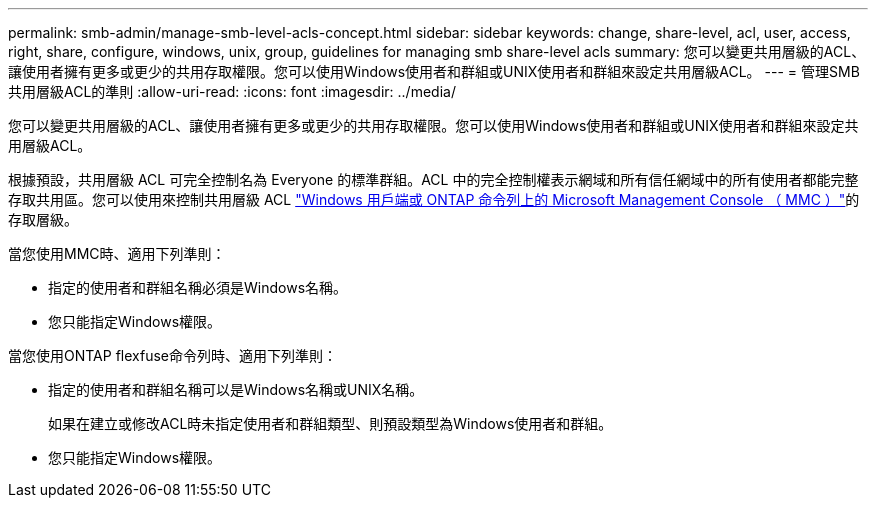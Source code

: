---
permalink: smb-admin/manage-smb-level-acls-concept.html 
sidebar: sidebar 
keywords: change, share-level, acl, user, access, right, share, configure, windows, unix, group, guidelines for managing smb share-level acls 
summary: 您可以變更共用層級的ACL、讓使用者擁有更多或更少的共用存取權限。您可以使用Windows使用者和群組或UNIX使用者和群組來設定共用層級ACL。 
---
= 管理SMB共用層級ACL的準則
:allow-uri-read: 
:icons: font
:imagesdir: ../media/


[role="lead"]
您可以變更共用層級的ACL、讓使用者擁有更多或更少的共用存取權限。您可以使用Windows使用者和群組或UNIX使用者和群組來設定共用層級ACL。

根據預設，共用層級 ACL 可完全控制名為 Everyone 的標準群組。ACL 中的完全控制權表示網域和所有信任網域中的所有使用者都能完整存取共用區。您可以使用來控制共用層級 ACL link:../smb-admin/create-share-access-control-lists-task.html["Windows 用戶端或 ONTAP 命令列上的 Microsoft Management Console （ MMC ）"]的存取層級。

當您使用MMC時、適用下列準則：

* 指定的使用者和群組名稱必須是Windows名稱。
* 您只能指定Windows權限。


當您使用ONTAP flexfuse命令列時、適用下列準則：

* 指定的使用者和群組名稱可以是Windows名稱或UNIX名稱。
+
如果在建立或修改ACL時未指定使用者和群組類型、則預設類型為Windows使用者和群組。

* 您只能指定Windows權限。

